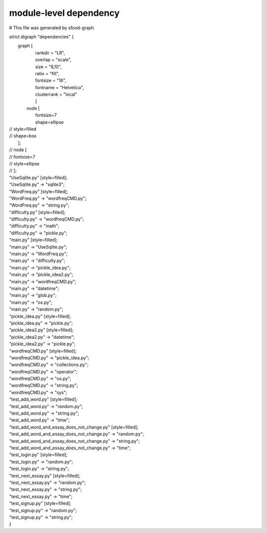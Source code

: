 ========================
module-level dependency
========================

# This file was generated by sfood-graph.

strict digraph "dependencies" {

|    graph [    
|        rankdir = "LR",        
|        overlap = "scale",
|        size = "8,10",       
|        ratio = "fill",
|        fontsize = "16",       
|        fontname = "Helvetica",       
|        clusterrank = "local"        
|        ]
|       node [      
|           fontsize=7           
|           shape=ellipse           
| //           style=filled
| //           shape=box
|       ];
| //     node [
| //         fontsize=7
| //       style=ellipse
| //     ];
| "UseSqlite.py"  [style=filled];
| "UseSqlite.py" -> "sqlite3";
| "WordFreq.py"  [style=filled];
| "WordFreq.py" -> "wordfreqCMD.py";
| "WordFreq.py" -> "string.py";
| "difficulty.py"  [style=filled];
| "difficulty.py" -> "wordfreqCMD.py";
| "difficulty.py" -> "math";
| "difficulty.py" -> "pickle.py";
| "main.py"  [style=filled];
| "main.py" -> "UseSqlite.py";
| "main.py" -> "WordFreq.py";
| "main.py" -> "difficulty.py";
| "main.py" -> "pickle_idea.py";
| "main.py" -> "pickle_idea2.py";
| "main.py" -> "wordfreqCMD.py";
| "main.py" -> "datetime";
| "main.py" -> "glob.py";
| "main.py" -> "os.py";
| "main.py" -> "random.py";
| "pickle_idea.py"  [style=filled];
| "pickle_idea.py" -> "pickle.py";
| "pickle_idea2.py"  [style=filled];
| "pickle_idea2.py" -> "datetime";
| "pickle_idea2.py" -> "pickle.py";
| "wordfreqCMD.py"  [style=filled];
| "wordfreqCMD.py" -> "pickle_idea.py";
| "wordfreqCMD.py" -> "collections.py";
| "wordfreqCMD.py" -> "operator";
| "wordfreqCMD.py" -> "os.py";
| "wordfreqCMD.py" -> "string.py";
| "wordfreqCMD.py" -> "sys";
| "test_add_word.py"  [style=filled];
| "test_add_word.py" -> "random.py";
| "test_add_word.py" -> "string.py";
| "test_add_word.py" -> "time";
| "test_add_word_and_essay_does_not_change.py"  [style=filled];
| "test_add_word_and_essay_does_not_change.py" -> "random.py";
| "test_add_word_and_essay_does_not_change.py" -> "string.py";
| "test_add_word_and_essay_does_not_change.py" -> "time";
| "test_login.py"  [style=filled];
| "test_login.py" -> "random.py";
| "test_login.py" -> "string.py";
| "test_next_essay.py"  [style=filled];
| "test_next_essay.py" -> "random.py";
| "test_next_essay.py" -> "string.py";
| "test_next_essay.py" -> "time";
| "test_signup.py"  [style=filled];
| "test_signup.py" -> "random.py";
| "test_signup.py" -> "string.py";
| }
